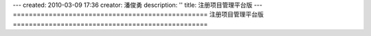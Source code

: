 ---
created: 2010-03-09 17:36
creator: 潘俊勇
description: ''
title: 注册项目管理平台版
---
=================================================
注册项目管理平台版
=================================================

.. raw:: html

    <div id="nabblesignup" style="width: 100%">
         <iframe name="signupFrame" id="signupFrame" width="100%" height="900px"scrolling="no" frameborder="0" src="http://oc.easydo.cn/@@signup.html?setup=zopen.setups.projects">
         </iframe>
    </div>
